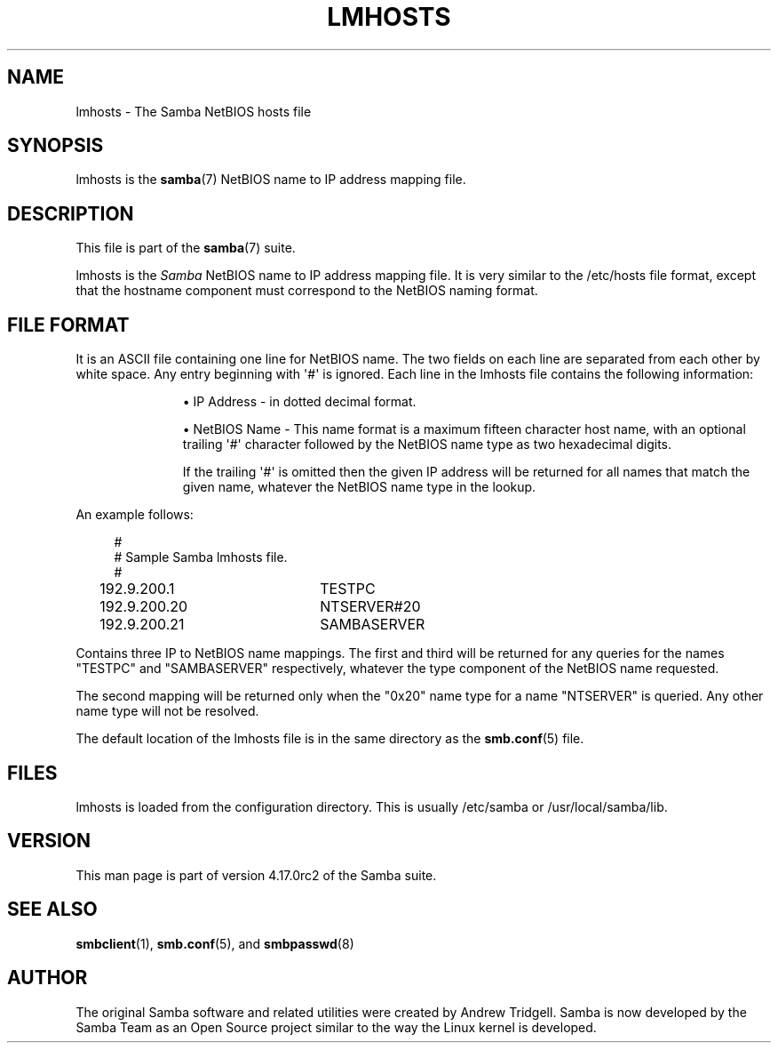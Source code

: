 '\" t
.\"     Title: lmhosts
.\"    Author: [see the "AUTHOR" section]
.\" Generator: DocBook XSL Stylesheets vsnapshot <http://docbook.sf.net/>
.\"      Date: 08/18/2022
.\"    Manual: File Formats and Conventions
.\"    Source: Samba 4.17.0rc2
.\"  Language: English
.\"
.TH "LMHOSTS" "5" "08/18/2022" "Samba 4\&.17\&.0rc2" "File Formats and Conventions"
.\" -----------------------------------------------------------------
.\" * Define some portability stuff
.\" -----------------------------------------------------------------
.\" ~~~~~~~~~~~~~~~~~~~~~~~~~~~~~~~~~~~~~~~~~~~~~~~~~~~~~~~~~~~~~~~~~
.\" http://bugs.debian.org/507673
.\" http://lists.gnu.org/archive/html/groff/2009-02/msg00013.html
.\" ~~~~~~~~~~~~~~~~~~~~~~~~~~~~~~~~~~~~~~~~~~~~~~~~~~~~~~~~~~~~~~~~~
.ie \n(.g .ds Aq \(aq
.el       .ds Aq '
.\" -----------------------------------------------------------------
.\" * set default formatting
.\" -----------------------------------------------------------------
.\" disable hyphenation
.nh
.\" disable justification (adjust text to left margin only)
.ad l
.\" -----------------------------------------------------------------
.\" * MAIN CONTENT STARTS HERE *
.\" -----------------------------------------------------------------
.SH "NAME"
lmhosts \- The Samba NetBIOS hosts file
.SH "SYNOPSIS"
.PP
lmhosts
is the
\fBsamba\fR(7)
NetBIOS name to IP address mapping file\&.
.SH "DESCRIPTION"
.PP
This file is part of the
\fBsamba\fR(7)
suite\&.
.PP
lmhosts
is the
\fISamba \fR
NetBIOS name to IP address mapping file\&. It is very similar to the
/etc/hosts
file format, except that the hostname component must correspond to the NetBIOS naming format\&.
.SH "FILE FORMAT"
.PP
It is an ASCII file containing one line for NetBIOS name\&. The two fields on each line are separated from each other by white space\&. Any entry beginning with \*(Aq#\*(Aq is ignored\&. Each line in the lmhosts file contains the following information:
.RS
.sp
.RS 4
.ie n \{\
\h'-04'\(bu\h'+03'\c
.\}
.el \{\
.sp -1
.IP \(bu 2.3
.\}
IP Address \- in dotted decimal format\&.
.RE
.sp
.RS 4
.ie n \{\
\h'-04'\(bu\h'+03'\c
.\}
.el \{\
.sp -1
.IP \(bu 2.3
.\}
NetBIOS Name \- This name format is a maximum fifteen character host name, with an optional trailing \*(Aq#\*(Aq character followed by the NetBIOS name type as two hexadecimal digits\&.
.sp
If the trailing \*(Aq#\*(Aq is omitted then the given IP address will be returned for all names that match the given name, whatever the NetBIOS name type in the lookup\&.
.RE
.sp
.RE
.PP
An example follows:
.sp
.if n \{\
.RS 4
.\}
.nf
#
# Sample Samba lmhosts file\&.
#
192\&.9\&.200\&.1	TESTPC
192\&.9\&.200\&.20	NTSERVER#20
192\&.9\&.200\&.21	SAMBASERVER
.fi
.if n \{\
.RE
.\}
.PP
Contains three IP to NetBIOS name mappings\&. The first and third will be returned for any queries for the names "TESTPC" and "SAMBASERVER" respectively, whatever the type component of the NetBIOS name requested\&.
.PP
The second mapping will be returned only when the "0x20" name type for a name "NTSERVER" is queried\&. Any other name type will not be resolved\&.
.PP
The default location of the
lmhosts
file is in the same directory as the
\fBsmb.conf\fR(5)
file\&.
.SH "FILES"
.PP
lmhosts is loaded from the configuration directory\&. This is usually
/etc/samba
or
/usr/local/samba/lib\&.
.SH "VERSION"
.PP
This man page is part of version 4\&.17\&.0rc2 of the Samba suite\&.
.SH "SEE ALSO"
.PP
\fBsmbclient\fR(1),
\fBsmb.conf\fR(5), and
\fBsmbpasswd\fR(8)
.SH "AUTHOR"
.PP
The original Samba software and related utilities were created by Andrew Tridgell\&. Samba is now developed by the Samba Team as an Open Source project similar to the way the Linux kernel is developed\&.
